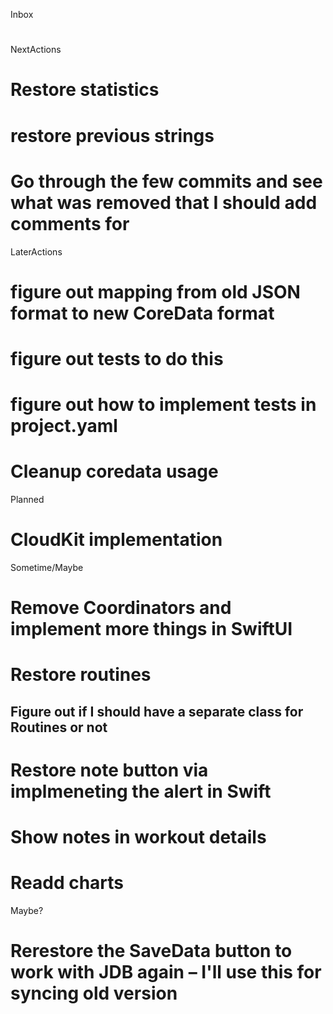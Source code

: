 Inbox
* 

NextActions
* Restore statistics
* restore previous strings
* Go through the few commits and see what was removed that I should add comments for


LaterActions
* figure out mapping from old JSON format to new CoreData format
* figure out tests to do this
* figure out how to implement tests in project.yaml
* Cleanup coredata usage


Planned
* CloudKit implementation


Sometime/Maybe
* Remove Coordinators and implement more things in SwiftUI
* Restore routines
** Figure out if I should have a separate class for Routines or not
* Restore note button via implmeneting the alert in Swift
* Show notes in workout details
* Readd charts


Maybe?
* Rerestore the SaveData button to work with JDB again -- I'll use this for syncing old version

